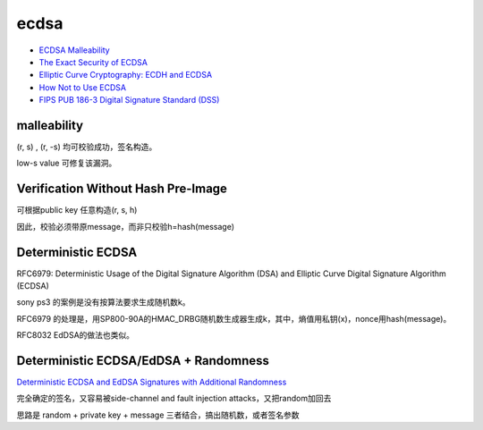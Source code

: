 ecdsa
#########

- `ECDSA Malleability <http://coders-errand.com/malleability-ecdsa-signatures/>`_
- `The Exact Security of ECDSA <http://cacr.uwaterloo.ca/techreports/2000/corr2000-54.ps>`_
- `Elliptic Curve Cryptography: ECDH and ECDSA <https://andrea.corbellini.name/2015/05/30/elliptic-curve-cryptography-ecdh-and-ecdsa/>`_
- `How Not to Use ECDSA <https://yondon.blog/2019/01/01/how-not-to-use-ecdsa/>`_
- `FIPS PUB 186-3 Digital Signature Standard (DSS)  <https://csrc.nist.gov/csrc/media/publications/fips/186/3/archive/2009-06-25/documents/fips_186-3.pdf>`_

malleability
==========================================================

(r, s) , (r, -s) 均可校验成功，签名构造。

low-s value 可修复该漏洞。

Verification Without Hash Pre-Image
==========================================================

可根据public key 任意构造(r, s, h)

因此，校验必须带原message，而非只校验h=hash(message)


Deterministic ECDSA
==========================================================

RFC6979: Deterministic Usage of the Digital Signature Algorithm (DSA) and Elliptic Curve Digital Signature Algorithm (ECDSA)

sony ps3 的案例是没有按算法要求生成随机数k。

RFC6979 的处理是，用SP800-90A的HMAC_DRBG随机数生成器生成k，其中，熵值用私钥(x)，nonce用hash(message)。

RFC8032 EdDSA的做法也类似。

Deterministic ECDSA/EdDSA + Randomness
==========================================================

`Deterministic ECDSA and EdDSA Signatures with Additional Randomness <https://www.ietf.org/archive/id/draft-mattsson-cfrg-det-sigs-with-noise-03.html>`_

完全确定的签名，又容易被side-channel and fault injection attacks，又把random加回去

思路是 random + private key + message 三者结合，搞出随机数，或者签名参数

